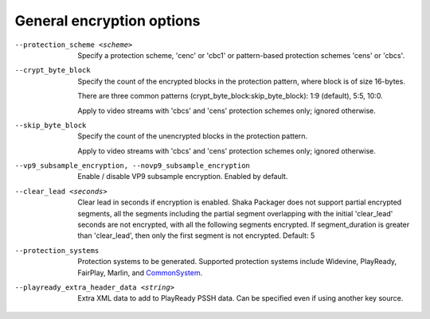 General encryption options
^^^^^^^^^^^^^^^^^^^^^^^^^^

--protection_scheme <scheme>

    Specify a protection scheme, 'cenc' or 'cbc1' or pattern-based protection
    schemes 'cens' or 'cbcs'.

--crypt_byte_block

    Specify the count of the encrypted blocks in the protection pattern, where
    block is of size 16-bytes.

    There are three common patterns (crypt_byte_block:skip_byte_block):
    1:9 (default), 5:5, 10:0.

    Apply to video streams with 'cbcs' and 'cens' protection schemes only;
    ignored otherwise.

--skip_byte_block

    Specify the count of the unencrypted blocks in the protection pattern.

    Apply to video streams with 'cbcs' and 'cens' protection schemes only;
    ignored otherwise.

--vp9_subsample_encryption, --novp9_subsample_encryption

    Enable / disable VP9 subsample encryption. Enabled by default.

--clear_lead <seconds>

    Clear lead in seconds if encryption is enabled.
    Shaka Packager does not support partial encrypted segments, all the
    segments including the partial segment overlapping with the initial
    'clear_lead' seconds are not encrypted, with all the following segments
    encrypted. If segment_duration is greater than 'clear_lead', then only the
    first segment is not encrypted.
    Default: 5

--protection_systems

    Protection systems to be generated. Supported protection systems include
    Widevine, PlayReady, FairPlay, Marlin, and
    `CommonSystem <https://goo.gl/s8RIhr>`_.

--playready_extra_header_data <string>

    Extra XML data to add to PlayReady PSSH data.  Can be specified even if
    using another key source.
